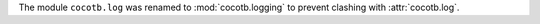 The module ``cocotb.log`` was renamed to :mod:`cocotb.logging` to prevent clashing with :attr:`cocotb.log`.
